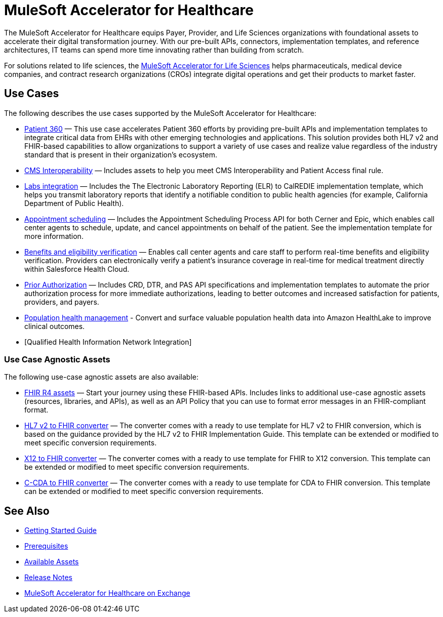 = MuleSoft Accelerator for Healthcare
:hls-version: {page-component-version}

The MuleSoft Accelerator for Healthcare equips Payer, Provider, and Life Sciences organizations with foundational assets to accelerate their digital transformation journey. With our pre-built APIs, connectors, implementation templates, and reference architectures, IT teams can spend more time innovating rather than building from scratch.

For solutions related to life sciences, the xref:life-sciences::index.adoc[MuleSoft Accelerator for Life Sciences] helps pharmaceuticals, medical device companies, and contract research organizations (CROs) integrate digital operations and get their products to market faster.

== Use Cases

The following describes the use cases supported by the MuleSoft Accelerator for Healthcare:

* https://www.anypoint.mulesoft.com/exchange/0b4cad67-8f23-4ffe-a87f-ffd10a1f6873/mulesoft-accelerator-for-healthcare/minor/{hls-version}/pages/Use%20case%201%20-%20Patient%20360/[Patient 360^] — This use case accelerates Patient 360 efforts by providing pre-built APIs and implementation templates to integrate critical data from EHRs with other emerging technologies and applications. This solution provides both HL7 v2 and FHIR-based capabilities to allow organizations to support a variety of use cases and realize value regardless of the industry standard that is present in their organization's ecosystem.
* https://www.anypoint.mulesoft.com/exchange/0b4cad67-8f23-4ffe-a87f-ffd10a1f6873/mulesoft-accelerator-for-healthcare/minor/{hls-version}/pages/Use%20case%202%20-%20CMS%20Interoperability/[CMS Interoperability^] — Includes assets to help you meet CMS Interoperability and Patient Access final rule.
* https://www.anypoint.mulesoft.com/exchange/0b4cad67-8f23-4ffe-a87f-ffd10a1f6873/mulesoft-accelerator-for-healthcare/minor/{hls-version}/pages/Use%20case%203%20-%20Labs%20integration/[Labs integration^] — Includes the The Electronic Laboratory Reporting (ELR) to CalREDIE implementation template, which helps you transmit laboratory reports that identify a notifiable condition to public health agencies (for example, California Department of Public Health).
* https://www.anypoint.mulesoft.com/exchange/0b4cad67-8f23-4ffe-a87f-ffd10a1f6873/mulesoft-accelerator-for-healthcare/minor/{hls-version}/pages/Use%20case%204%20-%20Appointment%20scheduling/[Appointment scheduling^] — Includes the Appointment Scheduling Process API for both Cerner and Epic, which enables call center agents to schedule, update, and cancel appointments on behalf of the patient. See the implementation template for more information.
* https://www.anypoint.mulesoft.com/exchange/0b4cad67-8f23-4ffe-a87f-ffd10a1f6873/mulesoft-accelerator-for-healthcare/minor/{hls-version}/pages/Use%20case%205%20-%20Benefits%20and%20eligibility%20verification/[Benefits and eligibility verification^] — Enables call center agents and care staff to perform real-time benefits and eligibility verification. Providers can electronically verify a patient's insurance coverage in real-time for medical treatment directly within Salesforce Health Cloud.
* https://www.anypoint.mulesoft.com/exchange/0b4cad67-8f23-4ffe-a87f-ffd10a1f6873/mulesoft-accelerator-for-healthcare/minor/{hls-version}/pages/Use%20case%206%20-%20Prior%20Authorization/[Prior Authorization^] — Includes CRD, DTR, and PAS API specifications and implementation templates to automate the prior authorization process for more immediate authorizations, leading to better outcomes and increased satisfaction for patients, providers, and payers.
* https://www.anypoint.mulesoft.com/exchange/0b4cad67-8f23-4ffe-a87f-ffd10a1f6873/mulesoft-accelerator-for-healthcare/minor/{hls-version}/pages/Use%20case%207%20-%20Population%20health%20management/[Population health management^] -  Convert and surface valuable population health data into Amazon HealthLake to improve clinical outcomes.
* [Qualified Health Information Network Integration]

=== Use Case Agnostic Assets

The following use-case agnostic assets are also available:

* xref:fhir-r4-assets.adoc[FHIR R4 assets] — Start your journey using these FHIR-based APIs. Includes links to additional use-case agnostic assets (resources, libraries, and APIs), as well as an API Policy that you can use to format error messages in an FHIR-compliant format.
* xref:hl7-v2-fhir-converter.adoc[HL7 v2 to FHIR converter] — The converter comes with a ready to use template for HL7 v2 to FHIR conversion, which is based on the guidance provided by the HL7 v2 to FHIR Implementation Guide. This template can be extended or modified to meet specific conversion requirements.
* xref:x12-fhir-converter.adoc[X12 to FHIR converter] — The converter comes with a ready to use template for FHIR to X12 conversion. This template can be extended or modified to meet specific conversion requirements.
* xref:ccda-fhir-converter.adoc[C-CDA to FHIR converter] — The converter comes with a ready to use template for CDA to FHIR conversion. This template can be extended or modified to meet specific conversion requirements.

== See Also

* xref:accelerators-home::getting-started.adoc[Getting Started Guide]
* xref:prerequisites.adoc[Prerequisites]
* xref:fhir-r4-assets.adoc[Available Assets]
* xref:release-notes::accelerators/healthcare/healthcare-release-notes.adoc[Release Notes]
* https://www.anypoint.mulesoft.com/exchange/0b4cad67-8f23-4ffe-a87f-ffd10a1f6873/mulesoft-accelerator-for-healthcare/[MuleSoft Accelerator for Healthcare on Exchange^]

